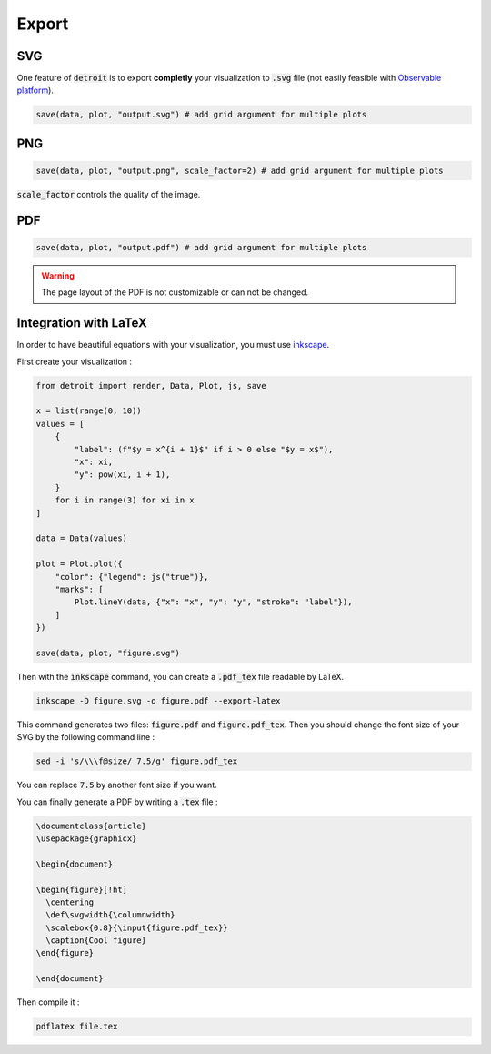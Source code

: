 Export
======

SVG
---

One feature of :code:`detroit` is to export **completly** your visualization to :code:`.svg` file (not easily feasible with `Observable platform <https://observablehq.com/@observablehq>`_).

.. code::

   save(data, plot, "output.svg") # add grid argument for multiple plots


PNG
---

.. code::

   save(data, plot, "output.png", scale_factor=2) # add grid argument for multiple plots


:code:`scale_factor` controls the quality of the image.

PDF
---

.. code::

   save(data, plot, "output.pdf") # add grid argument for multiple plots

.. warning::

   The page layout of the PDF is not customizable or can not be changed.


Integration with LaTeX
----------------------

In order to have beautiful equations with your visualization, you must use `inkscape <https://inkscape.org/>`_.

First create your visualization :

.. code:: python

   from detroit import render, Data, Plot, js, save

   x = list(range(0, 10))
   values = [
       {
           "label": (f"$y = x^{i + 1}$" if i > 0 else "$y = x$"),
           "x": xi,
           "y": pow(xi, i + 1),
       }
       for i in range(3) for xi in x
   ]

   data = Data(values)

   plot = Plot.plot({
       "color": {"legend": js("true")},
       "marks": [
           Plot.lineY(data, {"x": "x", "y": "y", "stroke": "label"}),
       ]
   })

   save(data, plot, "figure.svg")

Then with the :code:`inkscape` command, you can create a :code:`.pdf_tex` file readable by LaTeX.

.. code:: shell

   inkscape -D figure.svg -o figure.pdf --export-latex

This command generates two files: :code:`figure.pdf` and :code:`figure.pdf_tex`.
Then you should change the font size of your SVG by the following command line :

.. code:: shell

   sed -i 's/\\\f@size/ 7.5/g' figure.pdf_tex

You can replace :code:`7.5` by another font size if you want.

You can finally generate a PDF by writing a :code:`.tex` file :

.. code:: tex

   \documentclass{article}
   \usepackage{graphicx}

   \begin{document}

   \begin{figure}[!ht]
     \centering
     \def\svgwidth{\columnwidth}
     \scalebox{0.8}{\input{figure.pdf_tex}}
     \caption{Cool figure}
   \end{figure}

   \end{document}

Then compile it :

.. code:: shell

   pdflatex file.tex

.. image:: figures/latex.png
   :align: center
